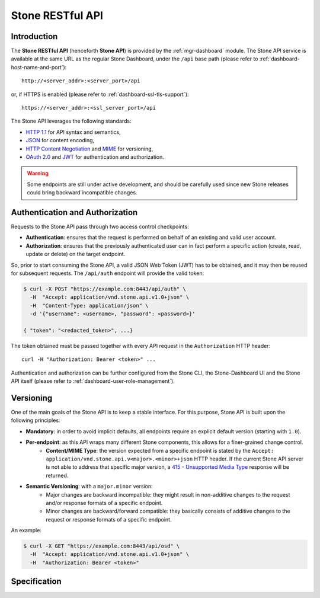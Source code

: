.. _mgr-stone-api:

================
Stone RESTful API
================

Introduction
============
The **Stone RESTful API** (henceforth **Stone API**) is provided by the
:ref:`mgr-dashboard` module. The Stone API
service is available at the same URL as the regular Stone Dashboard, under the
``/api`` base path (please refer to :ref:`dashboard-host-name-and-port`)::

  http://<server_addr>:<server_port>/api

or, if HTTPS is enabled (please refer to :ref:`dashboard-ssl-tls-support`)::

  https://<server_addr>:<ssl_server_port>/api

The Stone API leverages the following standards:

* `HTTP 1.1 <https://tools.ietf.org/html/rfc7231>`_ for API syntax and semantics,
* `JSON <https://tools.ietf.org/html/rfc8259>`_ for content encoding,
* `HTTP Content Negotiation <https://tools.ietf.org/html/rfc2295>`_ and `MIME <https://tools.ietf.org/html/rfc2045>`_ for versioning,
* `OAuth 2.0 <https://tools.ietf.org/html/rfc6750>`_ and `JWT <https://tools.ietf.org/html/rfc7519>`_ for authentication and authorization.

.. warning::
  Some endpoints are still under active development, and should be carefully
  used since new Stone releases could bring backward incompatible changes.


Authentication and Authorization
================================

Requests to the Stone API pass through two access control checkpoints:

* **Authentication**: ensures that the request is performed on behalf of an existing and valid user account.
* **Authorization**: ensures that the previously authenticated user can in fact perform a specific action (create, read, update or delete) on the target endpoint.

So, prior to start consuming the Stone API, a valid JSON Web Token (JWT) has to
be obtained, and it may then be reused for subsequent requests. The
``/api/auth`` endpoint will provide the valid token:

.. code-block:: sh

  $ curl -X POST "https://example.com:8443/api/auth" \
    -H  "Accept: application/vnd.stone.api.v1.0+json" \
    -H  "Content-Type: application/json" \
    -d '{"username": <username>, "password": <password>}'

  { "token": "<redacted_token>", ...}

The token obtained must be passed together with every API request in the
``Authorization`` HTTP header::

  curl -H "Authorization: Bearer <token>" ...

Authentication and authorization can be further configured from the
Stone CLI, the Stone-Dashboard UI and the Stone API itself (please refer to
:ref:`dashboard-user-role-management`).

Versioning
==========

One of the main goals of the Stone API is to keep a stable interface. For this
purpose, Stone API is built upon the following principles:

* **Mandatory**: in order to avoid implicit defaults, all endpoints require an explicit default version (starting with ``1.0``).
* **Per-endpoint**: as this API wraps many different Stone components, this allows for a finer-grained change control.
   * **Content/MIME Type**: the version expected from a specific endpoint is stated by the ``Accept: application/vnd.stone.api.v<major>.<minor>+json`` HTTP header. If the current Stone API server is not able to address that specific major version, a `415 - Unsupported Media Type <https://tools.ietf.org/html/rfc7231#section-6.5.13>`_ response will be returned.
* **Semantic Versioning**: with a ``major.minor`` version:
   * Major changes are backward incompatible: they might result in non-additive changes to the request and/or response formats of a specific endpoint.
   * Minor changes are backward/forward compatible: they basically consists of additive changes to the request or response formats of a specific endpoint.

An example:

.. code-block:: bash

  $ curl -X GET "https://example.com:8443/api/osd" \
    -H  "Accept: application/vnd.stone.api.v1.0+json" \
    -H  "Authorization: Bearer <token>"


Specification
=============

.. openapi:: ../../../src/pybind/mgr/dashboard/openapi.yaml
    :group:
    :examples:
    :encoding: utf-8
